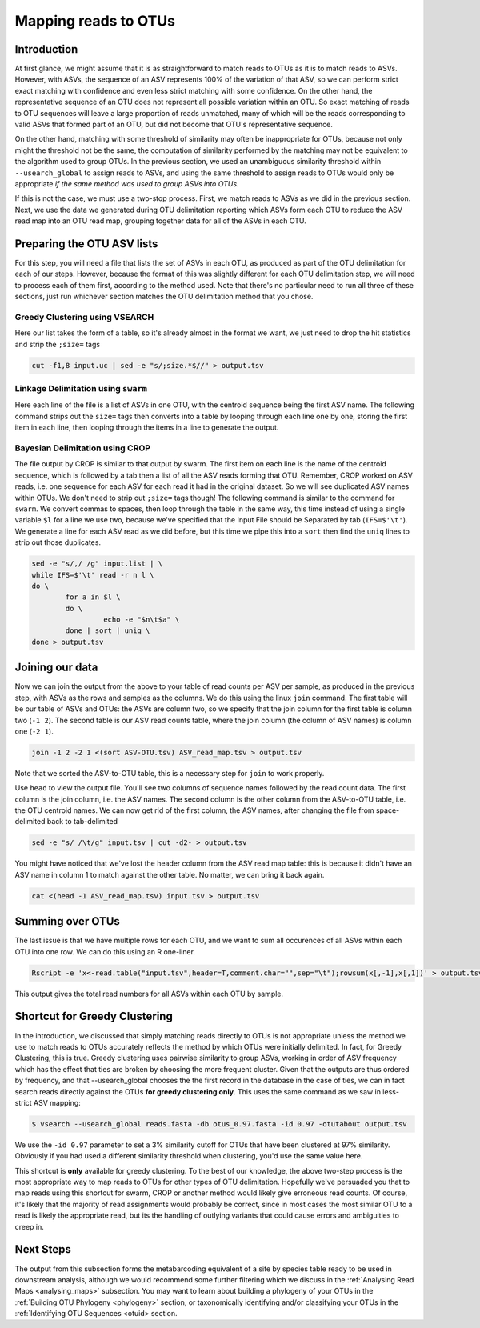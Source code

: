 .. _mapping_reads_otus:

=====================================
Mapping reads to OTUs
=====================================

Introduction
============

At first glance, we might assume that it is as straightforward to match reads to OTUs as it is to match reads  to ASVs. However, with ASVs, the sequence of an ASV represents 100% of the variation of that ASV, so we can perform strict exact matching with confidence and even less strict matching with some confidence. On the other hand, the representative sequence of an OTU does not represent all possible variation within an OTU. So exact matching of reads to OTU sequences will leave a large proportion of reads unmatched, many of which will be the reads corresponding to valid ASVs that formed part of an OTU, but did not become that OTU's representative sequence.

On the other hand, matching with some threshold of similarity may often be inappropriate for OTUs, because not only might the threshold not be the same, the computation of similarity performed by the matching may not be equivalent to the algorithm used to group OTUs. In the previous section, we used an unambiguous similarity threshold within ``--usearch_global`` to assign reads to ASVs, and using the same threshold to assign reads to OTUs would only be appropriate *if the same method was used to group ASVs into OTUs*.

If this is not the case, we must use a two-stop process. First, we match reads to ASVs as we did in the previous section. Next, we use the data we generated during OTU delimitation reporting which ASVs form each OTU to reduce the ASV read map into an OTU read map, grouping together data for all of the ASVs in each OTU.

Preparing the OTU ASV lists
===========================

For this step, you will need a file that lists the set of ASVs in each OTU, as produced as part of the OTU delimitation for each of our steps. However, because the format of this was slightly different for each OTU delimitation step, we will need to process each of them first, according to the method used. Note that there's no particular need to run all three of these sections, just run whichever section matches the OTU delimitation method that you chose.

Greedy Clustering using VSEARCH
-------------------------------

Here our list takes the form of a table, so it's already almost in the format we want, we just need to drop the hit statistics and strip the ``;size=`` tags

.. code-block:: bash
	
	cut -f1,8 input.uc | sed -e "s/;size.*$//" > output.tsv

Linkage Delimitation using ``swarm``
------------------------------------

Here each line of the file is a list of ASVs in one OTU, with the centroid sequence being the first ASV name. The following command strips out the ``size=`` tags then converts into a table by looping through each line one by one, storing the first item in each line, then looping through the items in a line to generate the output.

.. code-block:: bash
	sed -e "s/;size=[^ ]*//g" input.tsv | \
	sed -e "s/;size=[^ ]*//g" asv_otus_linkage_d13.tsv | \
	while read l \
	do \
		n=${l%% *}; \
		for a in $l \
		do \
			echo -e "$n\t$a" \
		done \
	done > output.tsv

Bayesian Delimitation using CROP
------------------------------------

The file output by CROP is similar to that output by swarm. The first item on each line is the name of the centroid sequence, which is followed by a tab then a list of all the ASV reads forming that OTU. Remember, CROP worked on ASV reads, i.e. one sequence for each ASV for each read it had in the original dataset. So we will see duplicated ASV names within OTUs. We don't need to strip out ``;size=`` tags though!
The following command is similar to the command for ``swarm``. We convert commas to spaces, then loop through the table in the same way, this time instead of using a single variable ``$l`` for a line we use two, because we've specified that the Input File should be Separated by tab (``IFS=$'\t'``). We generate a line for each ASV read as we did before, but this time we pipe this into a ``sort`` then find the ``uniq`` lines to strip out those duplicates.

.. code-block:: bash
	
	sed -e "s/,/ /g" input.list | \
	while IFS=$'\t' read -r n l \
	do \
		for a in $l \
		do \
			 echo -e "$n\t$a" \
		done | sort | uniq \
	done > output.tsv

Joining our data
================

Now we can join the output from the above to your table of read counts per ASV per sample, as produced in the previous step, with ASVs as the rows and samples as the columns. We do this using the linux ``join`` command. The first table will be our table of ASVs and OTUs: the ASVs are column two, so we specify that the join column for the first table is column two (``-1 2``). The second table is our ASV read counts table, where the join column (the column of ASV names) is column one (``-2 1``).

.. code-block:: bash
	
	join -1 2 -2 1 <(sort ASV-OTU.tsv) ASV_read_map.tsv > output.tsv

Note that we sorted the ASV-to-OTU table, this is a necessary step for ``join`` to work properly.

Use ``head`` to view the output file. You'll see two columns of sequence names followed by the read count data. The first column is the join column, i.e. the ASV names. The second column is the other column from the ASV-to-OTU table, i.e. the OTU centroid names. We can now get rid of the first column, the ASV names, after changing the file from space-delimited back to tab-delimited

.. code-block:: bash
	
	sed -e "s/ /\t/g" input.tsv | cut -d2- > output.tsv

You might have noticed that we've lost the header column from the ASV read map table: this is because it didn't have an ASV name in column 1 to match against the other table. No matter, we can bring it back again.

.. code-block:: bash
	
	cat <(head -1 ASV_read_map.tsv) input.tsv > output.tsv

Summing over OTUs
=================

The last issue is that we have multiple rows for each OTU, and we want to sum all occurences of all ASVs within each OTU into one row. We can do this using an R one-liner.

.. code-block:: bash
	
	Rscript -e 'x<-read.table("input.tsv",header=T,comment.char="",sep="\t");rowsum(x[,-1],x[,1])' > output.tsv
	

This output gives the total read numbers for all ASVs within each OTU by sample.

Shortcut for Greedy Clustering
==============================

In the introduction, we discussed that simply matching reads directly to OTUs is not appropriate unless the method we use to match reads to OTUs accurately reflects the method by which OTUs were initially delimited. In fact, for Greedy Clustering, this is true. Greedy clustering uses pairwise similarity to group ASVs, working in order of ASV frequency which has the effect that ties are broken by choosing the more frequent cluster. Given that the outputs are thus ordered by frequency, and that --usearch_global chooses the the first record in the database in the case of ties, we can in fact search reads directly against the OTUs **for greedy clustering only**. This uses the same command as we saw in less-strict ASV mapping:

.. code-block:: bash
	
	$ vsearch --usearch_global reads.fasta -db ​otus_0.97.fasta ​-id 0.97 -otutabout output.tsv
	

We use the ``-id 0.97`` parameter to set a 3% similarity cutoff for OTUs that have been clustered at 97% similarity. Obviously if you had used a different similarity threshold when clustering, you'd use the same value here.

This shortcut is **only** available for greedy clustering. To the best of our knowledge, the above two-step process is the most appropriate way to map reads to OTUs for other types of OTU delimitation. Hopefully we've persuaded you that to map reads using this shortcut for swarm, CROP or another method would likely give erroneous read counts. Of course, it's likely that the majority of read assignments would probably be correct, since in most cases the most similar OTU to a read is likely the appropriate read, but its the handling of outlying variants that could cause errors and ambiguities to creep in.

Next Steps
==========

The output from this subsection forms the metabarcoding equivalent of a site by species table ready to be used in downstream analysis, although we would recommend some further filtering which we discuss in the :ref:`Analysing Read Maps <analysing_maps>` subsection. You may want to learn about building a phylogeny of your OTUs in the :ref:`Building OTU Phylogeny <phylogeny>` section, or taxonomically identifying and/or classifying your OTUs in the :ref:`Identifying OTU Sequences <otuid> section.
